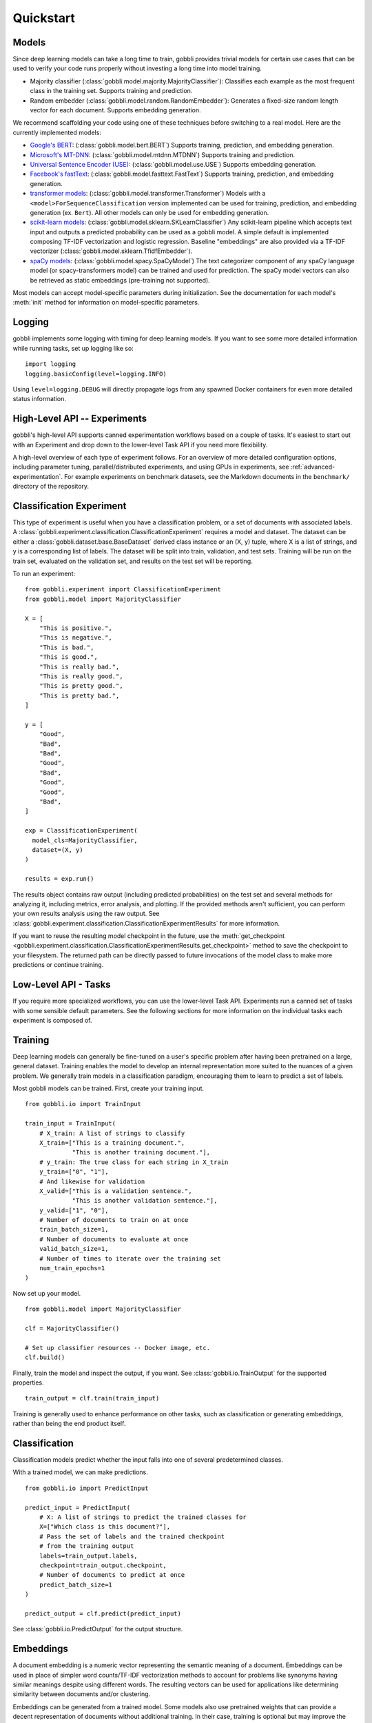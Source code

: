 Quickstart
==========

Models
------

Since deep learning models can take a long time to train, gobbli provides trivial models for certain use cases that can be used to verify your code runs properly without investing a long time into model training.

- Majority classifier (:class:`gobbli.model.majority.MajorityClassifier`): Classifies each example as the most frequent class in the training set.  Supports training and prediction.
- Random embedder (:class:`gobbli.model.random.RandomEmbedder`): Generates a fixed-size random length vector for each document.  Supports embedding generation.

We recommend scaffolding your code using one of these techniques before switching to a real model.  Here are the currently implemented models:

- `Google's BERT <https://github.com/google-research/bert>`__: (:class:`gobbli.model.bert.BERT`) Supports training, prediction, and embedding generation.
- `Microsoft's MT-DNN <https://github.com/namisan/mt-dnn>`__: (:class:`gobbli.model.mtdnn.MTDNN`) Supports training and prediction.
- `Universal Sentence Encoder (USE) <https://tfhub.dev/google/universal-sentence-encoder/2>`__: (:class:`gobbli.model.use.USE`) Supports embedding generation.
- `Facebook's fastText <https://github.com/facebookresearch/fastText>`__: (:class:`gobbli.model.fasttext.FastText`) Supports training, prediction, and embedding generation.
- `transformer models <https://github.com/huggingface/transformers>`__: (:class:`gobbli.model.transformer.Transformer`) Models with a ``<model>ForSequenceClassification`` version implemented can be used for training, prediction, and embedding generation (ex. ``Bert``).  All other models can only be used for embedding generation.
- `scikit-learn models <https://scikit-learn.org/stable/>`__: (:class:`gobbli.model.sklearn.SKLearnClassifier`) Any scikit-learn pipeline which accepts text input and outputs a predicted probability can be used as a gobbli model.  A simple default is implemented composing TF-IDF vectorization and logistic regression.  Baseline "embeddings" are also provided via a TF-IDF vectorizer (:class:`gobbli.model.sklearn.TfidfEmbedder`).
- `spaCy models <https://spacy.io/>`__: (:class:`gobbli.model.spacy.SpaCyModel`) The text categorizer component of any spaCy language model (or spacy-transformers model) can be trained and used for prediction.  The spaCy model vectors can also be retrieved as static embeddings (pre-training not supported).

Most models can accept model-specific parameters during initialization.  See the documentation for each model's :meth:`init` method for information on model-specific parameters.

Logging
-------

gobbli implements some logging with timing for deep learning models.  If you want to see some more detailed information while running tasks, set up logging like so: ::

  import logging
  logging.basicConfig(level=logging.INFO)

Using ``level=logging.DEBUG`` will directly propagate logs from any spawned Docker containers for even more detailed status information.

High-Level API -- Experiments
-----------------------------

gobbli's high-level API supports canned experimentation workflows based on a couple of tasks.  It's easiest to start out with an Experiment and drop down to the lower-level Task API if you need more flexibility.

A high-level overview of each type of experiment follows.  For an overview of more detailed configuration options, including parameter tuning, parallel/distributed experiments, and using GPUs in experiments, see :ref:`advanced-experimentation`.  For example experiments on benchmark datasets, see the Markdown documents in the ``benchmark/`` directory of the repository.

Classification Experiment
-------------------------

This type of experiment is useful when you have a classification problem, or a set of documents with associated labels.  A :class:`gobbli.experiment.classification.ClassificationExperiment` requires a model and dataset.  The dataset can be either a :class:`gobbli.dataset.base.BaseDataset` derived class instance or an (X, y) tuple, where X is a list of strings, and y is a corresponding list of labels.  The dataset will be split into train, validation, and test sets.  Training will be run on the train set, evaluated on the validation set, and results on the test set will be reporting.

To run an experiment: ::

  from gobbli.experiment import ClassificationExperiment
  from gobbli.model import MajorityClassifier

  X = [
      "This is positive.",
      "This is negative.",
      "This is bad.",
      "This is good.",
      "This is really bad.",
      "This is really good.",
      "This is pretty good.",
      "This is pretty bad.",
  ]

  y = [
      "Good",
      "Bad",
      "Bad",
      "Good",
      "Bad",
      "Good",
      "Good",
      "Bad",
  ]

  exp = ClassificationExperiment(
    model_cls=MajorityClassifier,
    dataset=(X, y)
  )

  results = exp.run()

The results object contains raw output (including predicted probabilities) on the test set and several methods for analyzing it, including metrics, error analysis, and plotting.  If the provided methods aren't sufficient, you can perform your own results analysis using the raw output.  See :class:`gobbli.experiment.classification.ClassificationExperimentResults` for more information.

If you want to reuse the resulting model checkpoint in the future, use the :meth:`get_checkpoint <gobbli.experiment.classification.ClassificationExperimentResults.get_checkpoint>` method to save the checkpoint to your filesystem.  The returned path can be directly passed to future invocations of the model class to make more predictions or continue training.

Low-Level API - Tasks
---------------------

If you require more specialized workflows, you can use the lower-level Task API.  Experiments run a canned set of tasks with some sensible default parameters.  See the following sections for more information on the individual tasks each experiment is composed of.

Training
--------

Deep learning models can generally be fine-tuned on a user's specific problem after having been pretrained on a large, general dataset.  Training enables the model to develop an internal representation more suited to the nuances of a given problem.  We generally train models in a classification paradigm, encouraging them to learn to predict a set of labels.

Most gobbli models can be trained. First, create your training input. ::

  from gobbli.io import TrainInput

  train_input = TrainInput(
      # X_train: A list of strings to classify
      X_train=["This is a training document.",
               "This is another training document."],
      # y_train: The true class for each string in X_train
      y_train=["0", "1"],
      # And likewise for validation
      X_valid=["This is a validation sentence.",
               "This is another validation sentence."],
      y_valid=["1", "0"],
      # Number of documents to train on at once
      train_batch_size=1,
      # Number of documents to evaluate at once
      valid_batch_size=1,
      # Number of times to iterate over the training set
      num_train_epochs=1
  )

Now set up your model. ::

  from gobbli.model import MajorityClassifier

  clf = MajorityClassifier()

  # Set up classifier resources -- Docker image, etc.
  clf.build()

Finally, train the model and inspect the output, if you want. See :class:`gobbli.io.TrainOutput` for the supported properties. ::
  
  train_output = clf.train(train_input)

Training is generally used to enhance performance on other tasks, such as classification or generating embeddings, rather than being the end product itself.

Classification
--------------

Classification models predict whether the input falls into one of several predetermined classes.

With a trained model, we can make predictions. ::

  from gobbli.io import PredictInput

  predict_input = PredictInput(
      # X: A list of strings to predict the trained classes for
      X=["Which class is this document?"],
      # Pass the set of labels and the trained checkpoint
      # from the training output
      labels=train_output.labels,
      checkpoint=train_output.checkpoint,
      # Number of documents to predict at once
      predict_batch_size=1
  )

  predict_output = clf.predict(predict_input)

See :class:`gobbli.io.PredictOutput` for the output structure.
    

Embeddings
----------

A document embedding is a numeric vector representing the semantic meaning of a document.  Embeddings can be used in place of simpler word counts/TF-IDF vectorization methods to account for problems like synonyms having similar meanings despite using different words.  The resulting vectors can be used for applications like determining similarity between documents and/or clustering.

Embeddings can be generated from a trained model.  Some models also use pretrained weights that can provide a decent representation of documents without additional training.  In their case, training is optional but may improve the results.

An example of generating embeddings: ::

  from gobbli.model import RandomEmbedder
  from gobbli.io import EmbedInput

  clf = RandomEmbedder()
  clf.build()

  # Construct input for embedding generation
  embed_input = EmbedInput(
      # X: A list of strings to generate embeddings for
      X=["We want an embedding for this.", "Also for this."],
      # Number of documents to generate embeddings for at once
      embed_batch_size=1,
      # How to pool the token embeddings to generate a document embedding
      pooling=gobbli.io.EmbedPooling.MEAN,
      checkpoint=train_output.checkpoint
  )

  embed_output = clf.embed(embed_input)
    
See :class:`gobbli.io.EmbedOutput` for the output structure.

.. _data-augmentation:

Data Augmentation
-----------------

gobbli provides some helper functions to perform data augmentation.  If you only have a small set of labeled data, generating new data can help your model perform better.  Generated data will be similar but not exactly equal to the original data (similarity can generally be tweaked using some parameters), so you can apply your existing labels to the new data.

gobbli currently implements 3 data augmentation strategies, listed below.  All methods allow you to configure the proportion of words flagged for replacement and the amount of data generated.

- :class:`gobbli.augment.word2vec.Word2Vec`: Generate new documents by tokenizing existing documents and replacing a subset of tokens with similar words according to a Word2Vec model.  We use `gensim's word2vec implementation <https://radimrehurek.com/gensim/models/word2vec.html>`__ under the hood, so this method requires `installing gensim <https://radimrehurek.com/gensim/install.html>`__.  You can pick one of several pretrained gensim word2vec models or supply your own.  Tokenization can be naive, spaCy-based (requires `installing spaCy <https://spacy.io/usage>`__), or custom.  See the class documentation for additional configuration options.
- :class:`gobbli.augment.wordnet.WordNet`: Generate new documents by part-of-speech tagging existing documents (requires `installing spaCy <https://spacy.io/usage>`__) and replacing a subset of tokens with synonyms/hypernyms/hyponyms according to the `WordNet lexical database <https://wordnet.princeton.edu/>`__ (requires `installing nltk <https://www.nltk.org/install.html>`__). You can configure the language model used by spaCy to do tagging.
- :class:`gobbli.augment.bert.BERTMaskedLM`: Generate new documents using the language modeling capabilities of `BERT <https://github.com/google-research/bert>`__, as implemented in `transformers <https://github.com/huggingface/transformers>`__.  The model predicts each masked word using the surrounding context, generating new documents.  You can use any pretrained BERT model supported by pytorch-transformers.  See the class documentation for additional configuration options.

An example of augmenting a dataset: ::

  from gobbli.augment import WordNet

  wn = WordNet()

  X = ["This is positive.", "This is negative."]
  y = ["1", "0"]

  times = 3
  X_augmented = X + wn.augment(X, times=times, p=0.5)
  y_augmented = y + (y * times)

.. _document-windowing:

Document Windowing
------------------

Many advanced deep learning models have a fixed max sequence length to limit memory usage for long documents.  If you don't have enough memory available to raise the sequence length to fit all your documents, you can use gobbli's "document windowing" helpers.

The idea is to tokenize each document and split it into equal-length windows roughly equal to your model's max sequence length, which will prevent your model from missing any of the information in the documents during training.  For tasks after training (such as prediction and embedding), the windowed output can then be pooled in a way that makes sense for your problem.  For example, if you're generating embeddings, you probably want each document embedding to be the mean of all the windows, but if you're building a classifier to detect whether a subject is discussed in a document, you may want the output predicted probability for each class to be the maximum of all the windows.

You'll want to use the :class:`gobbli.util.TokenizeMethod` most similar to your model's tokenizer to get the most precise windowing.

Here's an example of document windowing: ::

  from gobbli.io import make_document_windows, pool_document_windows
  from gobbli.util import TokenizeMethod

  X = ["This is a long sentence.", "This is short."]
  y = ["1", "0"]

  # Convert the documents to windows
  X_windowed, X_windowed_indices, y_windowed = make_document_windows(X, 3, y=y)
  # The above objects all contain one or more rows for each window in the document

  # Get predictions or embeddings from a model
  input = PredictInput(
    X=X_windowed,
    labels=["1", "0"],
  )
  output = ... 

  # Pool the predictions for the output in-place
  pool_document_windows(output, X_windowed_indices)

  # Now you can compare the pooled predictions to the original "y"
